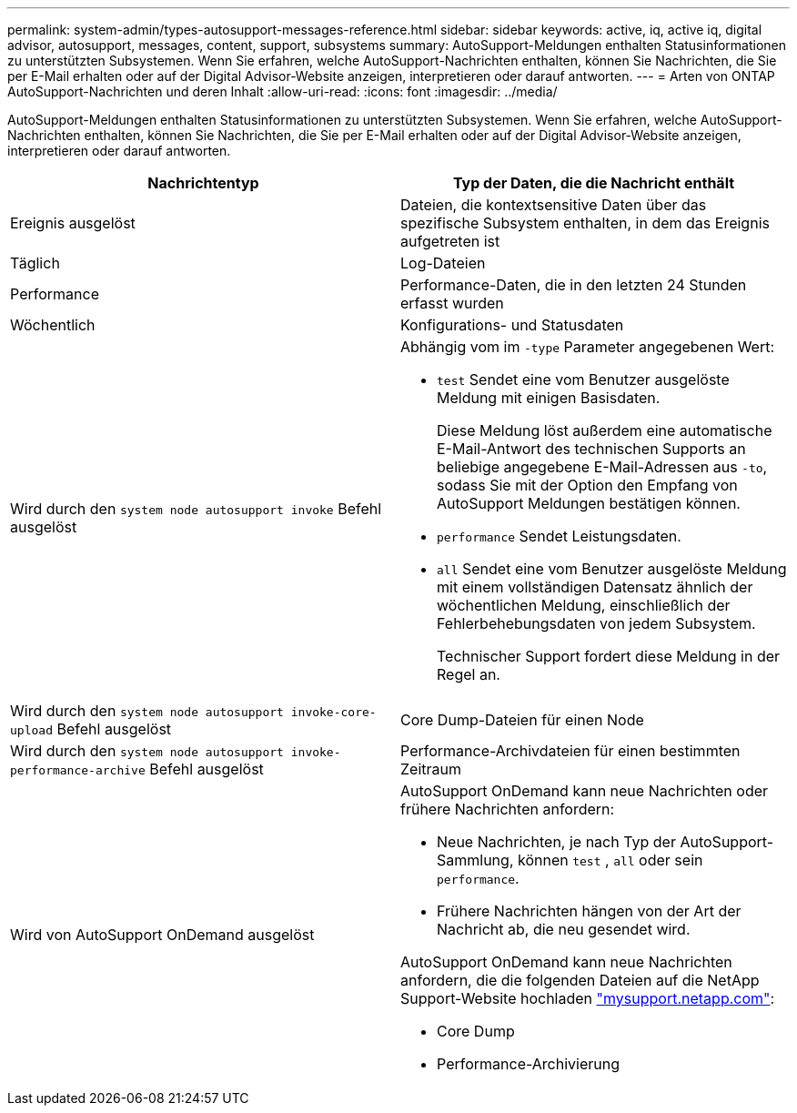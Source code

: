 ---
permalink: system-admin/types-autosupport-messages-reference.html 
sidebar: sidebar 
keywords: active, iq, active iq, digital advisor, autosupport, messages, content, support, subsystems 
summary: AutoSupport-Meldungen enthalten Statusinformationen zu unterstützten Subsystemen. Wenn Sie erfahren, welche AutoSupport-Nachrichten enthalten, können Sie Nachrichten, die Sie per E-Mail erhalten oder auf der Digital Advisor-Website anzeigen, interpretieren oder darauf antworten. 
---
= Arten von ONTAP AutoSupport-Nachrichten und deren Inhalt
:allow-uri-read: 
:icons: font
:imagesdir: ../media/


[role="lead"]
AutoSupport-Meldungen enthalten Statusinformationen zu unterstützten Subsystemen. Wenn Sie erfahren, welche AutoSupport-Nachrichten enthalten, können Sie Nachrichten, die Sie per E-Mail erhalten oder auf der Digital Advisor-Website anzeigen, interpretieren oder darauf antworten.

|===
| Nachrichtentyp | Typ der Daten, die die Nachricht enthält 


 a| 
Ereignis ausgelöst
 a| 
Dateien, die kontextsensitive Daten über das spezifische Subsystem enthalten, in dem das Ereignis aufgetreten ist



 a| 
Täglich
 a| 
Log-Dateien



 a| 
Performance
 a| 
Performance-Daten, die in den letzten 24 Stunden erfasst wurden



 a| 
Wöchentlich
 a| 
Konfigurations- und Statusdaten



 a| 
Wird durch den `system node autosupport invoke` Befehl ausgelöst
 a| 
Abhängig vom im `-type` Parameter angegebenen Wert:

* `test` Sendet eine vom Benutzer ausgelöste Meldung mit einigen Basisdaten.
+
Diese Meldung löst außerdem eine automatische E-Mail-Antwort des technischen Supports an beliebige angegebene E-Mail-Adressen aus `-to`, sodass Sie mit der Option den Empfang von AutoSupport Meldungen bestätigen können.

* `performance` Sendet Leistungsdaten.
* `all` Sendet eine vom Benutzer ausgelöste Meldung mit einem vollständigen Datensatz ähnlich der wöchentlichen Meldung, einschließlich der Fehlerbehebungsdaten von jedem Subsystem.
+
Technischer Support fordert diese Meldung in der Regel an.





 a| 
Wird durch den `system node autosupport invoke-core-upload` Befehl ausgelöst
 a| 
Core Dump-Dateien für einen Node



 a| 
Wird durch den `system node autosupport invoke-performance-archive` Befehl ausgelöst
 a| 
Performance-Archivdateien für einen bestimmten Zeitraum



 a| 
Wird von AutoSupport OnDemand ausgelöst
 a| 
AutoSupport OnDemand kann neue Nachrichten oder frühere Nachrichten anfordern:

* Neue Nachrichten, je nach Typ der AutoSupport-Sammlung, können `test` , `all` oder sein `performance`.
* Frühere Nachrichten hängen von der Art der Nachricht ab, die neu gesendet wird.


AutoSupport OnDemand kann neue Nachrichten anfordern, die die folgenden Dateien auf die NetApp Support-Website hochladen http://mysupport.netapp.com/["mysupport.netapp.com"^]:

* Core Dump
* Performance-Archivierung


|===